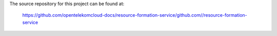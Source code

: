 The source repository for this project can be found at:

   https://github.com/opentelekomcloud-docs/resource-formation-service/github.com//resource-formation-service
